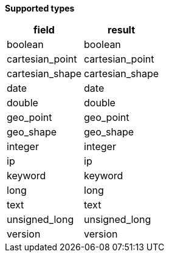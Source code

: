// This is generated by ESQL's AbstractFunctionTestCase. Do no edit it. See ../README.md for how to regenerate it.

*Supported types*

[%header.monospaced.styled,format=dsv,separator=|]
|===
field | result
boolean | boolean
cartesian_point | cartesian_point
cartesian_shape | cartesian_shape
date | date
double | double
geo_point | geo_point
geo_shape | geo_shape
integer | integer
ip | ip
keyword | keyword
long | long
text | text
unsigned_long | unsigned_long
version | version
|===
